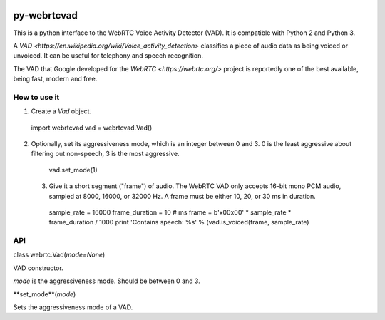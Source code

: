 .. image:: https://travis-ci.org/wiseman/py-webrtc-vad.svg?branch=master
    :target: https://travis-ci.org/wiseman/py-webrtc-vad

py-webrtcvad
============

This is a python interface to the WebRTC Voice Activity Detector
(VAD).  It is compatible with Python 2 and Python 3.

A `VAD <https://en.wikipedia.org/wiki/Voice_activity_detection>`
classifies a piece of audio data as being voiced or unvoiced. It can
be useful for telephony and speech recognition.

The VAD that Google developed for the `WebRTC <https://webrtc.org/>`
project is reportedly one of the best available, being fast, modern
and free.

How to use it
-------------

1. Create a `Vad` object.

  import webrtcvad
  vad = webrtcvad.Vad()

2. Optionally, set its aggressiveness mode, which is an integer
   between 0 and 3. 0 is the least aggressive about filtering out
   non-speech, 3 is the most aggressive.

  vad.set_mode(1)

 3. Give it a short segment ("frame") of audio. The WebRTC VAD only
    accepts 16-bit mono PCM audio, sampled at 8000, 16000, or 32000
    Hz. A frame must be either 10, 20, or 30 ms in duration.

  sample_rate = 16000
  frame_duration = 10  # ms
  frame = b'\x00\x00' * sample_rate * frame_duration / 1000
  print 'Contains speech: %s' % (vad.is_voiced(frame, sample_rate)

API
---

class webrtc.Vad(*mode=None*)

VAD constructor.

*mode* is the aggressiveness mode.  Should be between 0 and 3.

**set_mode**(*mode*)

Sets the aggressiveness mode of a VAD.
